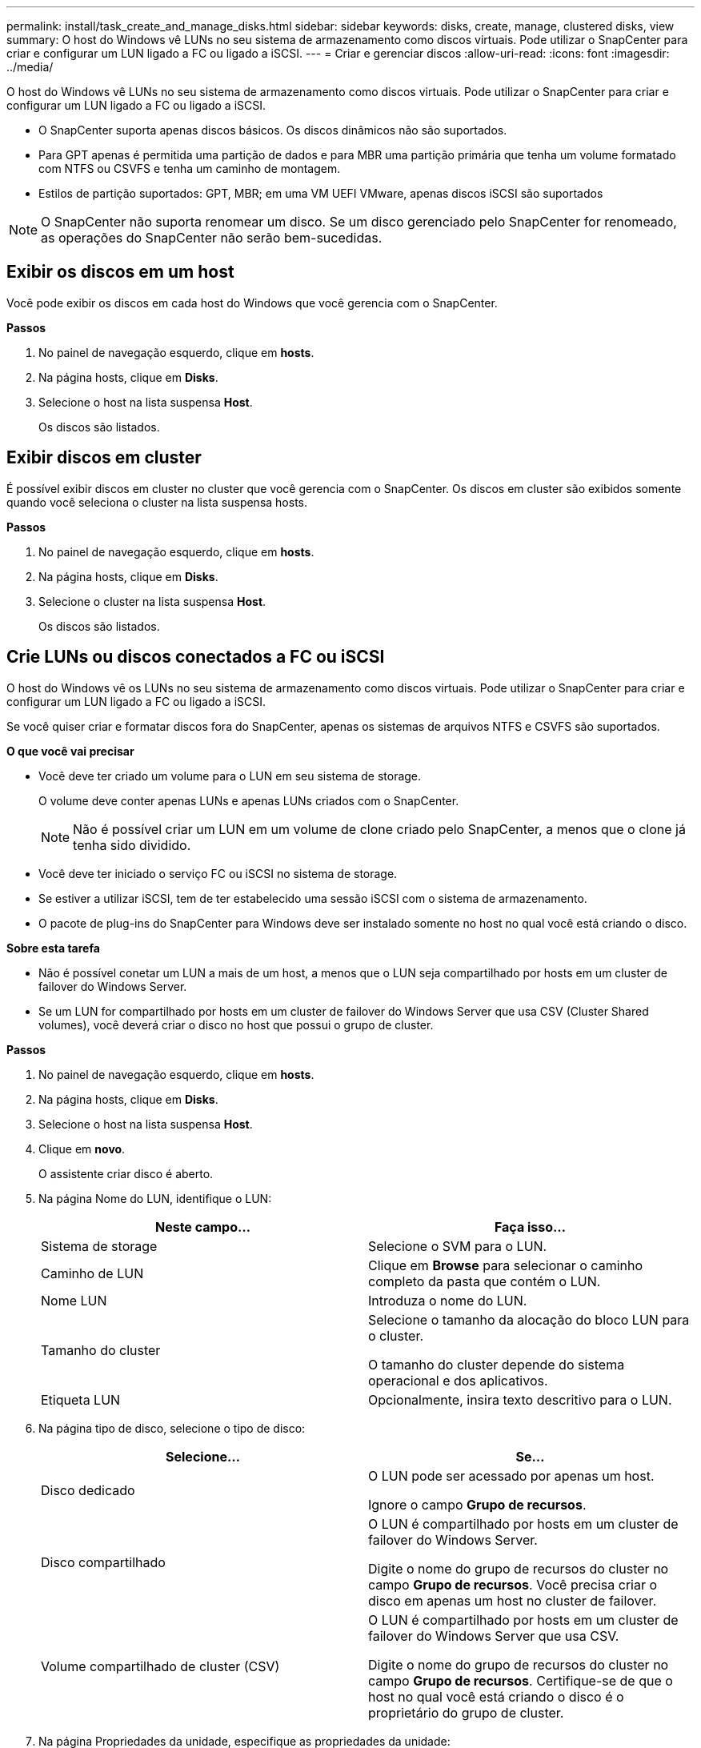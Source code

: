 ---
permalink: install/task_create_and_manage_disks.html 
sidebar: sidebar 
keywords: disks, create, manage, clustered disks, view 
summary: O host do Windows vê LUNs no seu sistema de armazenamento como discos virtuais. Pode utilizar o SnapCenter para criar e configurar um LUN ligado a FC ou ligado a iSCSI. 
---
= Criar e gerenciar discos
:allow-uri-read: 
:icons: font
:imagesdir: ../media/


[role="lead"]
O host do Windows vê LUNs no seu sistema de armazenamento como discos virtuais. Pode utilizar o SnapCenter para criar e configurar um LUN ligado a FC ou ligado a iSCSI.

* O SnapCenter suporta apenas discos básicos. Os discos dinâmicos não são suportados.
* Para GPT apenas é permitida uma partição de dados e para MBR uma partição primária que tenha um volume formatado com NTFS ou CSVFS e tenha um caminho de montagem.
* Estilos de partição suportados: GPT, MBR; em uma VM UEFI VMware, apenas discos iSCSI são suportados



NOTE: O SnapCenter não suporta renomear um disco. Se um disco gerenciado pelo SnapCenter for renomeado, as operações do SnapCenter não serão bem-sucedidas.



== Exibir os discos em um host

Você pode exibir os discos em cada host do Windows que você gerencia com o SnapCenter.

*Passos*

. No painel de navegação esquerdo, clique em *hosts*.
. Na página hosts, clique em *Disks*.
. Selecione o host na lista suspensa *Host*.
+
Os discos são listados.





== Exibir discos em cluster

É possível exibir discos em cluster no cluster que você gerencia com o SnapCenter. Os discos em cluster são exibidos somente quando você seleciona o cluster na lista suspensa hosts.

*Passos*

. No painel de navegação esquerdo, clique em *hosts*.
. Na página hosts, clique em *Disks*.
. Selecione o cluster na lista suspensa *Host*.
+
Os discos são listados.





== Crie LUNs ou discos conectados a FC ou iSCSI

O host do Windows vê os LUNs no seu sistema de armazenamento como discos virtuais. Pode utilizar o SnapCenter para criar e configurar um LUN ligado a FC ou ligado a iSCSI.

Se você quiser criar e formatar discos fora do SnapCenter, apenas os sistemas de arquivos NTFS e CSVFS são suportados.

*O que você vai precisar*

* Você deve ter criado um volume para o LUN em seu sistema de storage.
+
O volume deve conter apenas LUNs e apenas LUNs criados com o SnapCenter.

+

NOTE: Não é possível criar um LUN em um volume de clone criado pelo SnapCenter, a menos que o clone já tenha sido dividido.

* Você deve ter iniciado o serviço FC ou iSCSI no sistema de storage.
* Se estiver a utilizar iSCSI, tem de ter estabelecido uma sessão iSCSI com o sistema de armazenamento.
* O pacote de plug-ins do SnapCenter para Windows deve ser instalado somente no host no qual você está criando o disco.


*Sobre esta tarefa*

* Não é possível conetar um LUN a mais de um host, a menos que o LUN seja compartilhado por hosts em um cluster de failover do Windows Server.
* Se um LUN for compartilhado por hosts em um cluster de failover do Windows Server que usa CSV (Cluster Shared volumes), você deverá criar o disco no host que possui o grupo de cluster.


*Passos*

. No painel de navegação esquerdo, clique em *hosts*.
. Na página hosts, clique em *Disks*.
. Selecione o host na lista suspensa *Host*.
. Clique em *novo*.
+
O assistente criar disco é aberto.

. Na página Nome do LUN, identifique o LUN:
+
|===
| Neste campo... | Faça isso... 


 a| 
Sistema de storage
 a| 
Selecione o SVM para o LUN.



 a| 
Caminho de LUN
 a| 
Clique em *Browse* para selecionar o caminho completo da pasta que contém o LUN.



 a| 
Nome LUN
 a| 
Introduza o nome do LUN.



 a| 
Tamanho do cluster
 a| 
Selecione o tamanho da alocação do bloco LUN para o cluster.

O tamanho do cluster depende do sistema operacional e dos aplicativos.



 a| 
Etiqueta LUN
 a| 
Opcionalmente, insira texto descritivo para o LUN.

|===
. Na página tipo de disco, selecione o tipo de disco:
+
|===
| Selecione... | Se... 


 a| 
Disco dedicado
 a| 
O LUN pode ser acessado por apenas um host.

Ignore o campo *Grupo de recursos*.



 a| 
Disco compartilhado
 a| 
O LUN é compartilhado por hosts em um cluster de failover do Windows Server.

Digite o nome do grupo de recursos do cluster no campo *Grupo de recursos*. Você precisa criar o disco em apenas um host no cluster de failover.



 a| 
Volume compartilhado de cluster (CSV)
 a| 
O LUN é compartilhado por hosts em um cluster de failover do Windows Server que usa CSV.

Digite o nome do grupo de recursos do cluster no campo *Grupo de recursos*. Certifique-se de que o host no qual você está criando o disco é o proprietário do grupo de cluster.

|===
. Na página Propriedades da unidade, especifique as propriedades da unidade:
+
|===
| Propriedade | Descrição 


 a| 
Atribuir automaticamente o ponto de montagem
 a| 
O SnapCenter atribui automaticamente um ponto de montagem de volume com base na unidade do sistema.

Por exemplo, se a unidade do sistema for C:, a atribuição automática cria um ponto de montagem de volume sob a unidade C: (C:). A atribuição automática não é suportada para discos partilhados.



 a| 
Atribua a letra da unidade
 a| 
Monte o disco na unidade selecionada na lista suspensa adjacente.



 a| 
Utilize o ponto de montagem do volume
 a| 
Monte o disco no caminho da unidade especificado no campo adjacente.

A raiz do ponto de montagem de volume deve ser propriedade do host no qual você está criando o disco.



 a| 
Não atribua a letra da unidade ou o ponto de montagem do volume
 a| 
Escolha esta opção se preferir montar o disco manualmente no Windows.



 a| 
Tamanho da LUN
 a| 
Especifique o tamanho do LUN; mínimo de 150 MB.

Selecione MB, GB ou TB na lista suspensa adjacente.



 a| 
Use thin Provisioning para o volume que hospeda este LUN
 a| 
Thin Provisioning o LUN.

O thin Provisioning aloca apenas o espaço de armazenamento necessário de uma só vez, permitindo que o LUN cresça eficientemente até à capacidade máxima disponível.

Certifique-se de que há espaço suficiente disponível no volume para acomodar todo o armazenamento LUN que você acha que vai precisar.



 a| 
Escolha o tipo de partição
 a| 
Selecione partição GPT para uma Tabela de partição GUID ou partição MBR para um Registro de inicialização mestre.

As partições MBR podem causar problemas de desalinhamento nos clusters de failover do Windows Server.


NOTE: Os discos de partição UEFI (Unified Extensible firmware Interface) não são suportados.

|===
. Na página Map LUN (mapa LUN), selecione o iniciador iSCSI ou FC no host:
+
|===
| Neste campo... | Faça isso... 


 a| 
Host
 a| 
Clique duas vezes no nome do grupo de cluster para exibir uma lista suspensa que mostra os hosts que pertencem ao cluster e, em seguida, selecione o host para o iniciador.

Este campo é exibido somente se o LUN for compartilhado por hosts em um cluster de failover do Windows Server.



 a| 
Escolha o iniciador do host
 a| 
Selecione *Fibre Channel* ou *iSCSI* e, em seguida, selecione o iniciador no host.

Você pode selecionar vários iniciadores FC se estiver usando FC com e/S multipath (MPIO).

|===
. Na página tipo de grupo, especifique se deseja mapear um grupo existente para o LUN ou criar um novo grupo:
+
|===
| Selecione... | Se... 


 a| 
Crie um novo grupo para iniciadores selecionados
 a| 
Você deseja criar um novo grupo para os iniciadores selecionados.



 a| 
Escolha um grupo existente ou especifique um novo grupo para iniciadores selecionados
 a| 
Você deseja especificar um grupo existente para os iniciadores selecionados ou criar um novo grupo com o nome que você especificar.

Digite o nome do grupo no campo *Nome do grupo*. Digite as primeiras letras do nome do grupo existente para preencher automaticamente o campo.

|===
. Na página Resumo, revise suas seleções e clique em *Finish*.
+
O SnapCenter cria o LUN e o coneta à unidade especificada ou ao caminho da unidade no host.





== Redimensione um disco

Você pode aumentar ou diminuir o tamanho de um disco conforme as necessidades do sistema de storage mudam.

*Sobre esta tarefa*

* Para LUN com provisionamento reduzido, o tamanho da geometria do lun ONTAP é mostrado como o tamanho máximo.
* Para LUN provisionado grosso, o tamanho expansível (tamanho disponível no volume) é mostrado como o tamanho máximo.
* Os LUNs com partições de estilo MBR têm um limite de tamanho de 2 TB.
* Os LUNs com partições de estilo GPT têm um limite de tamanho de sistema de armazenamento de 16 TB.
* É uma boa ideia fazer uma cópia Snapshot antes de redimensionar um LUN.
* Se você precisar restaurar um LUN de uma cópia Snapshot feita antes que o LUN fosse redimensionado, o SnapCenter redimensionará automaticamente o LUN para o tamanho da cópia Snapshot.
+
Após a operação de restauração, os dados adicionados ao LUN após o dimensionamento devem ser restaurados a partir de uma cópia Snapshot feita após o dimensionamento.



*Passos*

. No painel de navegação esquerdo, clique em *hosts*.
. Na página hosts, clique em *Disks*.
. Selecione o host na lista suspensa Host.
+
Os discos são listados.

. Selecione o disco que deseja redimensionar e clique em *Redimensionar*.
. Na caixa de diálogo Redimensionar disco, use a ferramenta deslizante para especificar o novo tamanho do disco ou insira o novo tamanho no campo tamanho.
+

NOTE: Se você inserir o tamanho manualmente, será necessário clicar fora do campo tamanho antes que o botão diminuir ou expandir esteja habilitado adequadamente. Além disso, você deve clicar em MB, GB ou TB para especificar a unidade de medida.

. Quando estiver satisfeito com suas entradas, clique em *Shrink* ou *Expand*, conforme apropriado.
+
O SnapCenter redimensiona o disco.





== Conete um disco

Você pode usar o assistente conetar disco para conetar um LUN existente a um host ou para reconetar um LUN que foi desconetado.

*O que você vai precisar*

* Você deve ter iniciado o serviço FC ou iSCSI no sistema de storage.
* Se estiver a utilizar iSCSI, tem de ter estabelecido uma sessão iSCSI com o sistema de armazenamento.
* Não é possível conetar um LUN a mais de um host, a menos que o LUN seja compartilhado por hosts em um cluster de failover do Windows Server.
* Se o LUN for compartilhado por hosts em um cluster de failover do Windows Server que usa CSV (Cluster Shared volumes), será necessário conetar o disco no host que possui o grupo de cluster.
* O plug-in para Windows precisa ser instalado apenas no host no qual você está conetando o disco.


*Passos*

. No painel de navegação esquerdo, clique em *hosts*.
. Na página hosts, clique em *Disks*.
. Selecione o host na lista suspensa *Host*.
. Clique em *Connect*.
+
O assistente Connect Disk (ligar disco) é aberto.

. Na página Nome do LUN, identifique o LUN ao qual se conetar:
+
|===
| Neste campo... | Faça isso... 


 a| 
Sistema de storage
 a| 
Selecione o SVM para o LUN.



 a| 
Caminho de LUN
 a| 
Clique em *Procurar* para selecionar o caminho completo do volume que contém o LUN.



 a| 
Nome LUN
 a| 
Introduza o nome do LUN.



 a| 
Tamanho do cluster
 a| 
Selecione o tamanho da alocação do bloco LUN para o cluster.

O tamanho do cluster depende do sistema operacional e dos aplicativos.



 a| 
Etiqueta LUN
 a| 
Opcionalmente, insira texto descritivo para o LUN.

|===
. Na página tipo de disco, selecione o tipo de disco:
+
|===
| Selecione... | Se... 


 a| 
Disco dedicado
 a| 
O LUN pode ser acessado por apenas um host.



 a| 
Disco compartilhado
 a| 
O LUN é compartilhado por hosts em um cluster de failover do Windows Server.

Você só precisa conetar o disco a um host no cluster de failover.



 a| 
Volume compartilhado de cluster (CSV)
 a| 
O LUN é compartilhado por hosts em um cluster de failover do Windows Server que usa CSV.

Certifique-se de que o host no qual você está se conetando ao disco é o proprietário do grupo de cluster.

|===
. Na página Propriedades da unidade, especifique as propriedades da unidade:
+
|===
| Propriedade | Descrição 


 a| 
Atribuição automática
 a| 
Permita que o SnapCenter atribua automaticamente um ponto de montagem de volume com base na unidade do sistema.

Por exemplo, se a unidade do sistema for C:, a propriedade de atribuição automática cria um ponto de montagem de volume sob a unidade C: (C:). A propriedade atribuição automática não é suportada para discos compartilhados.



 a| 
Atribua a letra da unidade
 a| 
Monte o disco na unidade selecionada na lista suspensa adjacente.



 a| 
Utilize o ponto de montagem do volume
 a| 
Monte o disco no caminho da unidade especificado no campo adjacente.

A raiz do ponto de montagem de volume deve ser propriedade do host no qual você está criando o disco.



 a| 
Não atribua a letra da unidade ou o ponto de montagem do volume
 a| 
Escolha esta opção se preferir montar o disco manualmente no Windows.

|===
. Na página Map LUN (mapa LUN), selecione o iniciador iSCSI ou FC no host:
+
|===
| Neste campo... | Faça isso... 


 a| 
Host
 a| 
Clique duas vezes no nome do grupo de cluster para exibir uma lista suspensa que mostra os hosts que pertencem ao cluster e, em seguida, selecione o host para o iniciador.

Este campo é exibido somente se o LUN for compartilhado por hosts em um cluster de failover do Windows Server.



 a| 
Escolha o iniciador do host
 a| 
Selecione *Fibre Channel* ou *iSCSI* e, em seguida, selecione o iniciador no host.

Você pode selecionar vários iniciadores FC se estiver usando FC com MPIO.

|===
. Na página tipo de grupo, especifique se deseja mapear um grupo existente para o LUN ou criar um novo grupo:
+
|===
| Selecione... | Se... 


 a| 
Crie um novo grupo para iniciadores selecionados
 a| 
Você deseja criar um novo grupo para os iniciadores selecionados.



 a| 
Escolha um grupo existente ou especifique um novo grupo para iniciadores selecionados
 a| 
Você deseja especificar um grupo existente para os iniciadores selecionados ou criar um novo grupo com o nome que você especificar.

Digite o nome do grupo no campo *Nome do grupo*. Digite as primeiras letras do nome do grupo existente para completar automaticamente o campo.

|===
. Na página Resumo, revise suas seleções e clique em *concluir*.
+
O SnapCenter coneta o LUN à unidade especificada ou ao caminho da unidade no host.





== Desconete um disco

Você pode desconetar um LUN de um host sem afetar o conteúdo do LUN, com uma exceção: Se você desconetar um clone antes que ele tenha sido dividido, você perderá o conteúdo do clone.

*O que você vai precisar*

* Certifique-se de que o LUN não está a ser utilizado por qualquer aplicação.
* Certifique-se de que o LUN não está a ser monitorizado com o software de monitorização.
* Se o LUN for compartilhado, remova as dependências de recursos do cluster do LUN e verifique se todos os nós do cluster estão ligados, funcionando corretamente e disponíveis para o SnapCenter.


*Sobre esta tarefa*

Se você desconetar um LUN em um volume do FlexClone criado pelo SnapCenter e nenhum outro LUNs no volume estiver conetado, o SnapCenter excluirá o volume. Antes de desconetar o LUN, o SnapCenter exibe uma mensagem avisando que o volume FlexClone pode ser excluído.

Para evitar a eliminação automática do volume FlexClone, deve mudar o nome do volume antes de desligar o último LUN. Ao renomear o volume, certifique-se de alterar vários carateres do que apenas o último caractere no nome.

*Passos*

. No painel de navegação esquerdo, clique em *hosts*.
. Na página hosts, clique em *Disks*.
. Selecione o host na lista suspensa *Host*.
+
Os discos são listados.

. Selecione o disco que deseja desconetar e clique em *Disconnect*.
. Na caixa de diálogo Disconnect Disk (Desligar disco), clique em *OK*.
+
O SnapCenter desliga o disco.





== Eliminar um disco

Você pode excluir um disco quando não precisar mais dele. Depois de eliminar um disco, não pode anular a sua eliminação.

*Passos*

. No painel de navegação esquerdo, clique em *hosts*.
. Na página hosts, clique em *Disks*.
. Selecione o host na lista suspensa *Host*.
+
Os discos são listados.

. Selecione o disco que deseja excluir e clique em *Excluir*.
. Na caixa de diálogo Excluir disco, clique em *OK*.
+
O SnapCenter exclui o disco.


